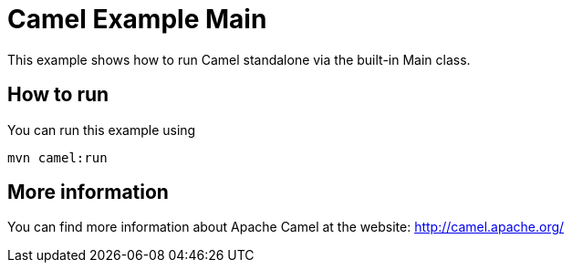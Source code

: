 # Camel Example Main

This example shows how to run Camel standalone via the built-in Main class.

## How to run

You can run this example using

    mvn camel:run   

## More information

You can find more information about Apache Camel at the website: http://camel.apache.org/
